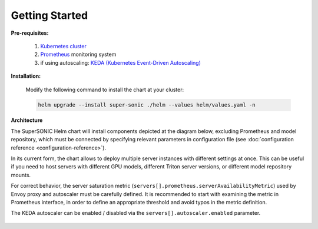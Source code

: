 -------------------
Getting Started
-------------------

**Pre-requisites:**

   1. `Kubernetes cluster <kubernetes.io>`_
   2. `Prometheus <prometheus.io>`_ monitoring system 
   3. if using autoscaling: `KEDA (Kubernetes Event-Driven Autoscaling) <keda.sh>`_

**Installation:**

   Modify the following command to install the chart at your cluster:

   .. code:: shell

      helm upgrade --install super-sonic ./helm --values helm/values.yaml -n 

**Architecture**

The SuperSONIC Helm chart will install
components depicted at the diagram below, excluding Prometheus and model repository,
which must be connected by specifying relevant parameters in configuration file
(see :doc:`configuration reference <configuration-reference>`).

In its current form, the chart allows to deploy multiple server
instances with different settings at once. This can be useful if you
need to host servers with different GPU models, different Triton server
versions, or different model repository mounts.

For correct behavior, the server saturation metric
(``servers[].prometheus.serverAvailabilityMetric``) used by Envoy proxy
and autoscaler must be carefully defined. It is recommended to start
with examining the metric in Prometheus interface, in order to define an
appropriate threshold and avoid typos in the metric definition.

The KEDA autoscaler can be enabled / disabled via the
``servers[].autoscaler.enabled`` parameter.

.. figure:: img/diagram.svg
   :alt: SONIC Server Infrastructure